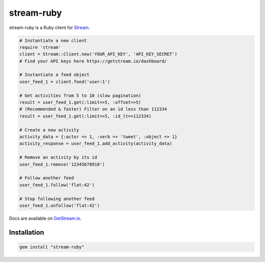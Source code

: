 stream-ruby
=========

.. image:: https://circleci.com/gh/tbarbugli/stream-ruby.png?circle-token=48e057f56404d834093a73d6b783a94b5f6d6270
   :target: https://circleci.com/gh/tbarbugli/stream-ruby/tree/master


stream-ruby is a Ruby client for `Stream <https://getstream.io/>`_.

.. code-block:: ruby

    # Instantiate a new client
    require 'stream'
    client = Stream::Client.new('YOUR_API_KEY', 'API_KEY_SECRET')
    # Find your API keys here https://getstream.io/dashboard/

    # Instantiate a feed object
    user_feed_1 = client.feed('user:1')

    # Get activities from 5 to 10 (slow pagination)
    result = user_feed_1.get(:limit=>5, :offset=>5)
    # (Recommended & faster) Filter on an id less than 112334
    result = user_feed_1.get(:limit=>5, :id_lt=>112334)
    
    # Create a new activity
    activity_data = {:actor => 1, :verb => 'tweet', :object => 1}
    activity_response = user_feed_1.add_activity(activity_data)

    # Remove an activity by its id
    user_feed_1.remove('12345678910')
    
    # Follow another feed
    user_feed_1.follow('flat:42')

    # Stop following another feed
    user_feed_1.unfollow('flat:42')
    
    
Docs are available on `GetStream.io`_.

.. _GetStream.io: http://getstream.io/docs/


Installation
------------

.. code-block:: bash

    gem install "stream-ruby"

